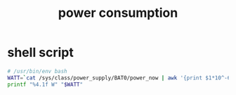 #+title: power consumption
* shell script
  #+begin_src sh :eval no :tangle ~/.config/polybar/power-consumption.sh
    # /usr/bin/env bash
    WATT=`cat /sys/class/power_supply/BAT0/power_now | awk '{print $1*10^-6}'`
    printf "%4.1f W" "$WATT"
  #+end_src

# Local Variables:
# eval: (read-only-mode 1)
# eval: (flyspell-mode 0)
# End:
